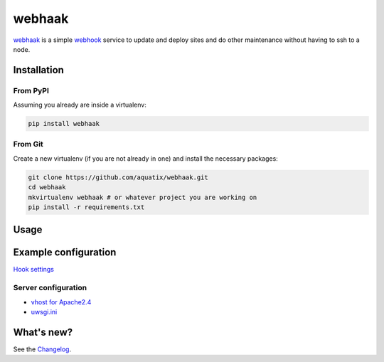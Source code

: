 webhaak
=======

|PyPI version| |PyPI downloads| |PyPI license| |Code health|

`webhaak`_ is a simple `webhook`_ service to update and deploy sites and do
other maintenance without having to ssh to a node.


Installation
------------

From PyPI
~~~~~~~~~

Assuming you already are inside a virtualenv:

.. code-block:: bash

    pip install webhaak

From Git
~~~~~~~~

Create a new virtualenv (if you are not already in one) and install the
necessary packages:

.. code-block:: bash

    git clone https://github.com/aquatix/webhaak.git
    cd webhaak
    mkvirtualenv webhaak # or whatever project you are working on
    pip install -r requirements.txt


Usage
-----


Example configuration
---------------------

`Hook settings`_


Server configuration
~~~~~~~~~~~~~~~~~~~~

* `vhost for Apache2.4`_
* `uwsgi.ini`_


What's new?
-----------

See the `Changelog`_.


.. _webhaak: https://github.com/aquatix/webhaak
.. _webhook: https://en.wikipedia.org/wiki/Webhook
.. |PyPI version| image:: https://img.shields.io/pypi/v/webhaak.svg
   :target: https://pypi.python.org/pypi/webhaak/
.. |PyPI downloads| image:: https://img.shields.io/pypi/dm/webhaak.svg
   :target: https://pypi.python.org/pypi/webhaak/
.. |PyPI license| image:: https://img.shields.io/github/license/aquatix/webhaak.svg
   :target: https://pypi.python.org/pypi/webhaak/
.. |Code health| image:: https://landscape.io/github/aquatix/webhaak/master/landscape.svg?style=flat
   :target: https://landscape.io/github/aquatix/webhaak/master
   :alt: Code Health
.. _hook settings: https://github.com/aquatix/webhaak/blob/master/example_config/examples.yaml
.. _vhost for Apache2.4: https://github.com/aquatix/webhaak/blob/master/example_config/apache_vhost.conf
.. _uwsgi.ini: https://github.com/aquatix/webhaak/blob/master/example_config/uwsgi.ini
.. _Changelog: https://github.com/aquatix/webhaak/blob/master/CHANGELOG.md
